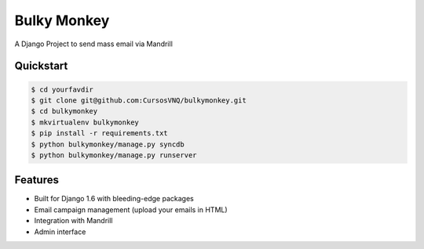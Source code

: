 =============================
Bulky Monkey
=============================

A Django Project to send mass email via Mandrill

.. image:: https://raw.github.com/cursosvnq/bulkymonkey/master/assets/shot1.png

.. image:: https://raw.github.com/cursosvnq/bulkymonkey/master/assets/shot2.png

.. image:: https://raw.github.com/cursosvnq/bulkymonkey/master/assets/shot3.png

Quickstart
----------

.. code-block :: bash

    $ cd yourfavdir
    $ git clone git@github.com:CursosVNQ/bulkymonkey.git
    $ cd bulkymonkey
    $ mkvirtualenv bulkymonkey
    $ pip install -r requirements.txt
    $ python bulkymonkey/manage.py syncdb
    $ python bulkymonkey/manage.py runserver


Features
--------

* Built for Django 1.6 with bleeding-edge packages
* Email campaign management (upload your emails in HTML)
* Integration with Mandrill
* Admin interface
